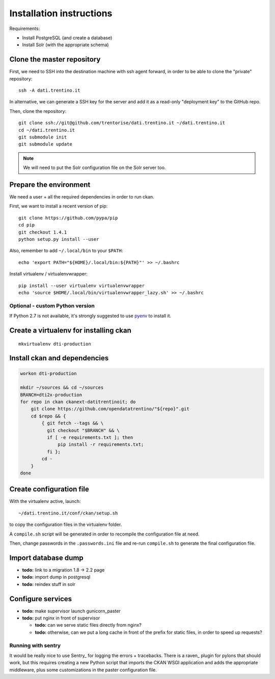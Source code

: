 Installation instructions
#########################

Requirements:

* Install PostgreSQL (and create a database)
* Install Solr (with the appropriate schema)


Clone the master repository
===========================

First, we need to SSH into the destination machine with ssh agent forward,
in order to be able to clone the "private" repository::

    ssh -A dati.trentino.it

In alternative, we can generate a SSH key for the server and add it as a
read-only "deployment key" to the GitHub repo.

Then, clone the repository::

    git clone ssh://git@github.com/trentorise/dati.trentino.it ~/dati.trentino.it
    cd ~/dati.trentino.it
    git submodule init
    git submodule update


.. note::
    We will need to put the Solr configuration file on the Solr server too.


Prepare the environment
=======================

We need a user + all the required dependencies in order to run ckan.

First, we want to install a recent version of pip::

    git clone https://github.com/pypa/pip
    cd pip
    git checkout 1.4.1
    python setup.py install --user


Also, remember to add ``~/.local/bin`` to your ``$PATH``::

    echo 'export PATH="${HOME}/.local/bin:${PATH}"' >> ~/.bashrc

Install virtualenv / virtualenvwrapper::

    pip install --user virtualenv virtualenvwrapper
    echo 'source $HOME/.local/bin/virtualenvwrapper_lazy.sh' >> ~/.bashrc


Optional - custom Python version
--------------------------------

If Python 2.7 is not available, it's strongly suggested to use pyenv_
to install it.

.. _pyenv: https://github.com/yyuu/pyenv


Create a virtualenv for installing ckan
=======================================

::

    mkvirtualenv dti-production


Install ckan and dependencies
=============================

.. code-block:: bash

    workon dti-production

    mkdir ~/sources && cd ~/sources
    BRANCH=dti2x-production
    for repo in ckan ckanext-datitrentinoit; do
        git clone https://github.com/opendatatrentino/"${repo}".git
        cd $repo && {
            { git fetch --tags && \
              git checkout "$BRANCH" && \
              if [ -e requirements.txt ]; then
                  pip install -r requirements.txt;
              fi };
            cd -
        }
    done



Create configuration file
=========================

With the virtualenv active, launch::

    ~/dati.trentino.it/conf/ckan/setup.sh

to copy the configuration files in the virtualenv folder.

A ``compile.sh`` script will be generated in order to recompile
the configuration file at need.

Then, change passwords in the ``.passwords.ini`` file and re-run
``compile.sh`` to generate the final configuration file.


Import database dump
====================

- **todo:** link to a migration 1.8 -> 2.2 page
- **todo:** import dump in postgresql
- **todo:** reindex stuff in solr


Configure services
==================

- **todo:** make supervisor launch gunicorn_paster
- **todo:** put nginx in front of supervisor

  - **todo:** can we serve static files directly from nginx?
  - **todo:** otherwise, can we put a long cache in front of the prefix
    for static files, in order to speed up requests?


Running with sentry
-------------------

It would be really nice to use Sentry_ for logging the errors + tracebacks.
There is a raven_ plugin for pylons that should work, but this requires
creating a new Python script that imports the CKAN WSGI application
and adds the appropriate middleware, plus some customizations in the paster
configuration file.
